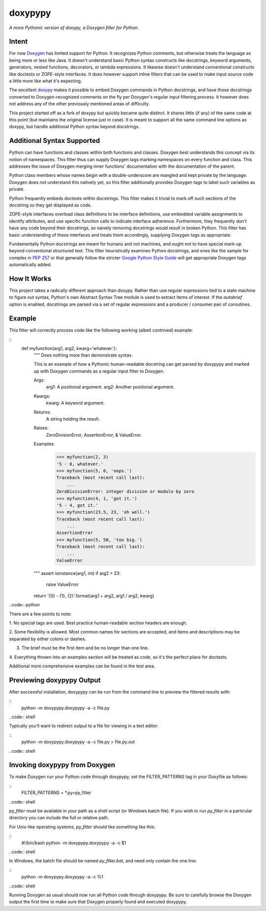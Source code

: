 doxypypy
========

*A more Pythonic version of doxypy, a Doxygen filter for Python.*

Intent
------

For now Doxygen_ has limited support for Python.  It recognizes Python comments,
but otherwise treats the language as being more or less like Java.  It doesn't
understand basic Python syntax constructs like docstrings, keyword arguments,
generators, nested functions, decorators, or lambda expressions.  It likewise
doesn't understand conventional constructs like doctests or ZOPE-style
interfaces.  It does however support inline filters that can be used to make
input source code a little more like what it's expecting.

The excellent doxypy_ makes it possible to embed Doxygen commands in Python
docstrings, and have those docstrings converted to Doxygen-recognized comments
on the fly per Doxygen's regular input filtering process.  It however does not
address any of the other previously mentioned areas of difficulty.

This project started off as a fork of doxypy but quickly became quite distinct.
It shares little (if any) of the same code at this point (but maintains the
original license just in case).  It is meant to support all the same command
line options as doxypy, but handle additional Python syntax beyond docstrings.

Additional Syntax Supported
---------------------------

Python can have functions and classes within both functions and classes.
Doxygen best understands this concept via its notion of namespaces.  This filter
thus can supply Doxygen tags marking namespaces on every function and class.
This addresses the issue of Doxygen merging inner functions' documentation with
the documentation of the parent.

Python class members whose names begin with a double-underscore are mangled
and kept private by the language.  Doxygen does not understand this natively
yet, so this filter additionally provides Doxygen tags to label such variables
as private.

Python frequently embeds doctests within docstrings.  This filter makes it
trivial to mark off such sections of the docstring so they get displayed as
code.

ZOPE-style interfaces overload class definitions to be interface definitions,
use embedded variable assignments to identify attributes, and use specific
function calls to indicate interface adherence.  Furthermore, they frequently
don't have any code beyond their docstrings, so naively removing docstrings
would result in broken Python.  This filter has basic understanding of these
interfaces and treats them accordingly, supplying Doxygen tags as appropriate.

Fundamentally Python docstrings are meant for humans and not machines, and ought
not to have special mark-up beyond conventional structured text.  This filter
heuristically examines Python docstrings, and ones like the sample for complex
in `PEP 257`_ or that generally follow the stricter `Google Python Style Guide`_
will get appropriate Doxygen tags automatically added.

How It Works
------------

This project takes a radically different approach than doxypy.  Rather than use
regular expressions tied to a state machine to figure out syntax, Python's own
Abstract Syntax Tree module is used to extract items of interest.  If the
`autobrief` option is enabled, docstrings are parsed via a set of regular
expressions and a producer / consumer pair of coroutines.

Example
-------

This filter will correctly process code like the following working (albeit
contrived) example:

::
    def myfunction(arg1, arg2, kwarg='whatever.'):
        """
        Does nothing more than demonstrate syntax.

        This is an example of how a Pythonic human-readable docstring can
        get parsed by doxypypy and marked up with Doxygen commands as a
        regular input filter to Doxygen.

        Args:
            arg1:   A positional argument.
            arg2:   Another positional argument.

        Kwargs:
            kwarg:  A keyword argument.

        Returns:
            A string holding the result.

        Raises:
            ZeroDivisionError, AssertionError, & ValueError.

        Examples:
            >>> myfunction(2, 3)
            '5 - 0, whatever.'
            >>> myfunction(5, 0, 'oops.')
            Traceback (most recent call last):
                ...
            ZeroDivisionError: integer division or modulo by zero
            >>> myfunction(4, 1, 'got it.')
            '5 - 4, got it.'
            >>> myfunction(23.5, 23, 'oh well.')
            Traceback (most recent call last):
                ...
            AssertionError
            >>> myfunction(5, 50, 'too big.')
            Traceback (most recent call last):
                ...
            ValueError
        """
        assert isinstance(arg1, int)
        if arg2 > 23:
            raise ValueError
        return '{0} - {1}, {2}'.format(arg1 + arg2, arg1 / arg2, kwarg)
..code:: python

There are a few points to note:

1.  No special tags are used.  Best practice human-readable section headers
are enough.

2.  Some flexibility is allowed.  Most common names for sections are accepted,
and items and descriptions may be separated by either colons or dashes.

3.  The brief must be the first item and be no longer than one line.

4.  Everything thrown into an examples section will be treated as code, so it's
the perfect place for doctests.

Additional more comprehensive examples can be found in the test area.

Previewing doxypypy Output
--------------------------

After successful installation, doxypypy can be run from the command line to
preview the filtered results with:

::
    python -m doxypypy.doxypypy -a -c file.py
..code:: shell

Typically you'll want to redirect output to a file for viewing in a text editor:

::
    python -m doxypypy.doxypypy -a -c file.py > file.py.out
..code:: shell

Invoking doxypypy from Doxygen
------------------------------

To make Doxygen run your Python code through doxypypy, set the FILTER\_PATTERNS
tag in your Doxyfile as follows:

::
    FILTER_PATTERNS        = *.py=py_filter
..code:: shell

`py_filter` must be available in your path as a shell script (or Windows batch
file).  If you wish to run `py_filter` in a particular directory you can include
the full or relative path.

For Unix-like operating systems, `py_filter` should like something like this:

::
    #!/bin/bash
    python -m doxypypy.doxypypy -a -c $1
..code:: shell

In Windows, the batch file should be named `py_filter.bat`, and need only
contain the one line:

::
    python -m doxypypy.doxypypy -a -c %1
..code:: shell

Running Doxygen as usual should now run all Python code through doxypypy.  Be
sure to carefully browse the Doxygen output the first time to make sure that
Doxygen properly found and executed doxypypy.

.. _Doxygen: http://www.stack.nl/~dimitri/doxygen/
.. _doxypy: https://github.com/Feneric/doxypy
.. _PEP 257: http://www.python.org/dev/peps/pep-0257/
.. _Google Python Style Guide: http://google-styleguide.googlecode.com/svn/trunk/pyguide.html?showone=Comments#Comments

